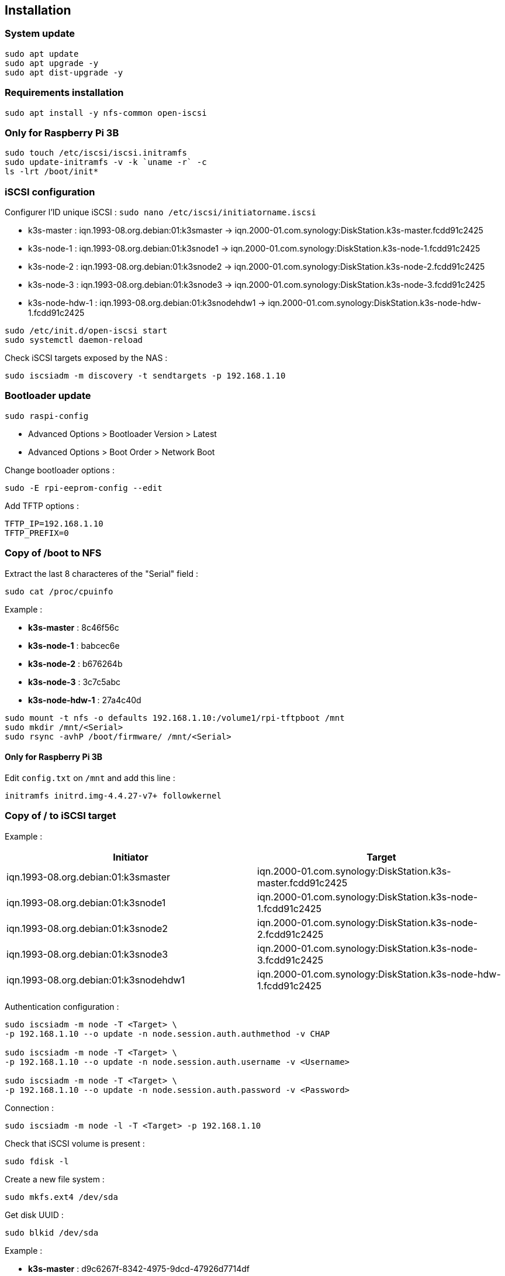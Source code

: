 == Installation

=== System update

[source,bash]
----
sudo apt update
sudo apt upgrade -y
sudo apt dist-upgrade -y
----

=== Requirements installation

[source,bash]
----
sudo apt install -y nfs-common open-iscsi
----

=== Only for Raspberry Pi 3B

[source,shell]
----
sudo touch /etc/iscsi/iscsi.initramfs
sudo update-initramfs -v -k `uname -r` -c
ls -lrt /boot/init*
----

=== iSCSI configuration

Configurer l'ID unique iSCSI : `sudo nano /etc/iscsi/initiatorname.iscsi`

- k3s-master : iqn.1993-08.org.debian:01:k3smaster -> iqn.2000-01.com.synology:DiskStation.k3s-master.fcdd91c2425
- k3s-node-1 : iqn.1993-08.org.debian:01:k3snode1 -> iqn.2000-01.com.synology:DiskStation.k3s-node-1.fcdd91c2425
- k3s-node-2 : iqn.1993-08.org.debian:01:k3snode2 -> iqn.2000-01.com.synology:DiskStation.k3s-node-2.fcdd91c2425
- k3s-node-3 : iqn.1993-08.org.debian:01:k3snode3 -> iqn.2000-01.com.synology:DiskStation.k3s-node-3.fcdd91c2425
- k3s-node-hdw-1 : iqn.1993-08.org.debian:01:k3snodehdw1 -> iqn.2000-01.com.synology:DiskStation.k3s-node-hdw-1.fcdd91c2425

[source,bash]
----
sudo /etc/init.d/open-iscsi start
sudo systemctl daemon-reload
----

Check iSCSI targets exposed by the NAS :

[source,bash]
----
sudo iscsiadm -m discovery -t sendtargets -p 192.168.1.10
----

=== Bootloader update

[source,bash]
----
sudo raspi-config
----

- Advanced Options > Bootloader Version > Latest
- Advanced Options > Boot Order > Network Boot

Change bootloader options :

[source,bash]
----
sudo -E rpi-eeprom-config --edit
----

Add TFTP options :

[source,bash]
----
TFTP_IP=192.168.1.10
TFTP_PREFIX=0
----

=== Copy of /boot to NFS

Extract the last 8 characteres of the "Serial" field :

[source,bash]
----
sudo cat /proc/cpuinfo
----

Example :

- **k3s-master** : 8c46f56c
- **k3s-node-1** : babcec6e
- **k3s-node-2** : b676264b
- **k3s-node-3** : 3c7c5abc
- **k3s-node-hdw-1** : 27a4c40d

[source,bash]
----
sudo mount -t nfs -o defaults 192.168.1.10:/volume1/rpi-tftpboot /mnt
sudo mkdir /mnt/<Serial>
sudo rsync -avhP /boot/firmware/ /mnt/<Serial>
----

==== Only for Raspberry Pi 3B

Edit `config.txt` on `/mnt` and add this line :

[source,txt]
----
initramfs initrd.img-4.4.27-v7+ followkernel
----

=== Copy of / to iSCSI target

Example :

[cols="1,1"]
|===
|Initiator |Target

|iqn.1993-08.org.debian:01:k3smaster
|iqn.2000-01.com.synology:DiskStation.k3s-master.fcdd91c2425

|iqn.1993-08.org.debian:01:k3snode1
|iqn.2000-01.com.synology:DiskStation.k3s-node-1.fcdd91c2425

|iqn.1993-08.org.debian:01:k3snode2
|iqn.2000-01.com.synology:DiskStation.k3s-node-2.fcdd91c2425

|iqn.1993-08.org.debian:01:k3snode3
|iqn.2000-01.com.synology:DiskStation.k3s-node-3.fcdd91c2425

|iqn.1993-08.org.debian:01:k3snodehdw1
|iqn.2000-01.com.synology:DiskStation.k3s-node-hdw-1.fcdd91c2425
|===

Authentication configuration :

[source,bash]
----
sudo iscsiadm -m node -T <Target> \
-p 192.168.1.10 --o update -n node.session.auth.authmethod -v CHAP

sudo iscsiadm -m node -T <Target> \
-p 192.168.1.10 --o update -n node.session.auth.username -v <Username>

sudo iscsiadm -m node -T <Target> \
-p 192.168.1.10 --o update -n node.session.auth.password -v <Password>
----

Connection :

[source,bash]
----
sudo iscsiadm -m node -l -T <Target> -p 192.168.1.10
----

Check that iSCSI volume is present :

[source,bash]
----
sudo fdisk -l
----

Create a new file system :

[source,bash]
----
sudo mkfs.ext4 /dev/sda
----

Get disk UUID :

[source,bash]
----
sudo blkid /dev/sda
----

Example :

- **k3s-master** : d9c6267f-8342-4975-9dcd-47926d7714df
- **k3s-node-1** : e86be743-9863-4f1c-a611-f4d4d6f1d533
- **k3s-node-2** : 3cf1513b-dfe8-4f51-8f6d-907997297f52
- **k3s-node-3** : 0cb65f85-b360-467f-9585-80768b060dd2
- **k3s-node-hdw-1** : d62966ed-7f98-447b-a66c-dbfd645efdb8

Update boot command line : `sudo nano /mnt/27a4c40d/cmdline.txt`

[source,bash]
----
console=serial0,115200 console=tty1 ip=dhcp root=UUID=<UUID> rootfstype=ext4 elevator=deadline fsck.repair=yes rootwait ISCSI_USERNAME=<Username> ISCSI_PASSWORD=<Password> ISCSI_INITIATOR=<Initiator> ISCSI_TARGET_NAME=<Target> ISCSI_TARGET_IP=192.168.1.10 ISCSI_TARGET_PORT=3260 rw
----

Mount the target and copy file system :

[source,bash]
----
sudo umount /mnt
sudo mount -t ext4 -o defaults /dev/sda /mnt
sudo rsync -avhP --exclude /boot --exclude /proc --exclude /sys --exclude /dev --exclude /mnt / /mnt/
sudo mkdir /mnt/{dev,proc,sys,boot,mnt}
----

Update `/etc/fstab` with `sudo nano /mnt/etc/fstab` :

[source,txt]
----
UUID=<UUID>                                    /               ext4   defaults           1 1
192.168.1.10:/volume1/rpi-tftpboot/<Serial>    /boot           nfs    defaults,_netdev   0 0
----

=== Final

- Reboot : `sudo reboot`
- Halt : `sudo halt`
- Remove SD card
